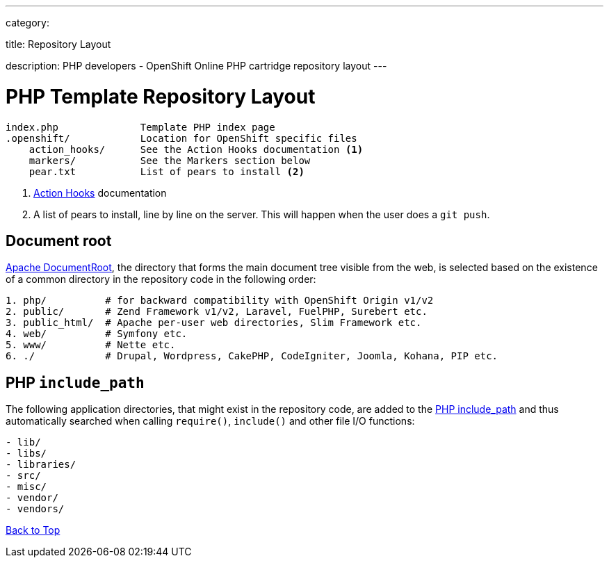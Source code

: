 ---

category:


title: Repository Layout

description: PHP developers - OpenShift Online PHP cartridge repository layout
---


[float]
= PHP Template Repository Layout
[source]
----
index.php              Template PHP index page
.openshift/            Location for OpenShift specific files
    action_hooks/      See the Action Hooks documentation <1>
    markers/           See the Markers section below
    pear.txt           List of pears to install <2>
----
<1> link:/managing-your-applications/action-hooks.html[Action Hooks] documentation
<2> A list of pears to install, line by line on the server. This will happen when the user does a `git push`.

[[document_root]]
== Document root
http://httpd.apache.org/docs/current/mod/core.html#documentroot[Apache DocumentRoot],
the directory that forms the main document tree visible from the web, is selected based
on the existence of a common directory in the repository code in the following order:
[source]
----
1. php/          # for backward compatibility with OpenShift Origin v1/v2
2. public/       # Zend Framework v1/v2, Laravel, FuelPHP, Surebert etc.
3. public_html/  # Apache per-user web directories, Slim Framework etc.
4. web/          # Symfony etc.
5. www/          # Nette etc.
6. ./            # Drupal, Wordpress, CakePHP, CodeIgniter, Joomla, Kohana, PIP etc.
----

[[include_path]]
== PHP `include_path`
The following application directories, that might exist in the repository code, are added
to the http://php.net/manual/en/ini.core.php#ini.include-path[PHP include_path] and thus
automatically searched when calling `require()`, `include()` and other file I/O functions:
[source]
----
- lib/
- libs/
- libraries/
- src/
- misc/
- vendor/
- vendors/
----

link:#top[Back to Top]
